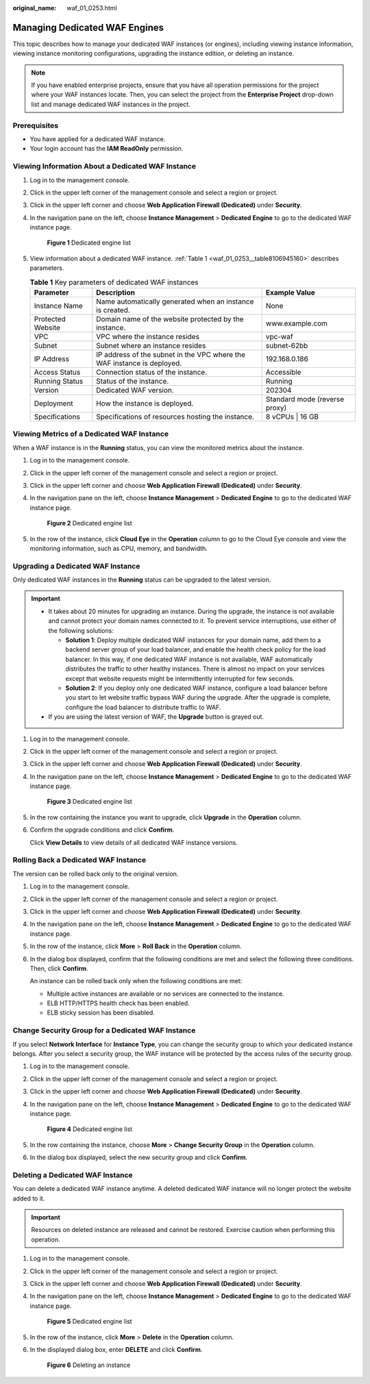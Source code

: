 :original_name: waf_01_0253.html

.. _waf_01_0253:

Managing Dedicated WAF Engines
==============================

This topic describes how to manage your dedicated WAF instances (or engines), including viewing instance information, viewing instance monitoring configurations, upgrading the instance edition, or deleting an instance.

.. note::

   If you have enabled enterprise projects, ensure that you have all operation permissions for the project where your WAF instances locate. Then, you can select the project from the **Enterprise Project** drop-down list and manage dedicated WAF instances in the project.

Prerequisites
-------------

-  You have applied for a dedicated WAF instance.
-  Your login account has the **IAM ReadOnly** permission.

Viewing Information About a Dedicated WAF Instance
--------------------------------------------------

#. Log in to the management console.

#. Click |image1| in the upper left corner of the management console and select a region or project.

#. Click |image2| in the upper left corner and choose **Web Application Firewall (Dedicated)** under **Security**.

#. In the navigation pane on the left, choose **Instance Management** > **Dedicated Engine** to go to the dedicated WAF instance page.


   .. figure:: /_static/images/en-us_image_0000001732567617.png
      :alt: **Figure 1** Dedicated engine list

      **Figure 1** Dedicated engine list

#. View information about a dedicated WAF instance. :ref:`Table 1 <waf_01_0253__table8106945160>` describes parameters.

   .. _waf_01_0253__table8106945160:

   .. table:: **Table 1** Key parameters of dedicated WAF instances

      +-------------------+-------------------------------------------------------------------------+-------------------------------+
      | Parameter         | Description                                                             | Example Value                 |
      +===================+=========================================================================+===============================+
      | Instance Name     | Name automatically generated when an instance is created.               | None                          |
      +-------------------+-------------------------------------------------------------------------+-------------------------------+
      | Protected Website | Domain name of the website protected by the instance.                   | www.example.com               |
      +-------------------+-------------------------------------------------------------------------+-------------------------------+
      | VPC               | VPC where the instance resides                                          | vpc-waf                       |
      +-------------------+-------------------------------------------------------------------------+-------------------------------+
      | Subnet            | Subnet where an instance resides                                        | subnet-62bb                   |
      +-------------------+-------------------------------------------------------------------------+-------------------------------+
      | IP Address        | IP address of the subnet in the VPC where the WAF instance is deployed. | 192.168.0.186                 |
      +-------------------+-------------------------------------------------------------------------+-------------------------------+
      | Access Status     | Connection status of the instance.                                      | Accessible                    |
      +-------------------+-------------------------------------------------------------------------+-------------------------------+
      | Running Status    | Status of the instance.                                                 | Running                       |
      +-------------------+-------------------------------------------------------------------------+-------------------------------+
      | Version           | Dedicated WAF version.                                                  | 202304                        |
      +-------------------+-------------------------------------------------------------------------+-------------------------------+
      | Deployment        | How the instance is deployed.                                           | Standard mode (reverse proxy) |
      +-------------------+-------------------------------------------------------------------------+-------------------------------+
      | Specifications    | Specifications of resources hosting the instance.                       | 8 vCPUs \| 16 GB              |
      +-------------------+-------------------------------------------------------------------------+-------------------------------+

Viewing Metrics of a Dedicated WAF Instance
-------------------------------------------

When a WAF instance is in the **Running** status, you can view the monitored metrics about the instance.

#. Log in to the management console.

#. Click |image3| in the upper left corner of the management console and select a region or project.

#. Click |image4| in the upper left corner and choose **Web Application Firewall (Dedicated)** under **Security**.

#. In the navigation pane on the left, choose **Instance Management** > **Dedicated Engine** to go to the dedicated WAF instance page.


   .. figure:: /_static/images/en-us_image_0000001732567617.png
      :alt: **Figure 2** Dedicated engine list

      **Figure 2** Dedicated engine list

#. In the row of the instance, click **Cloud Eye** in the **Operation** column to go to the Cloud Eye console and view the monitoring information, such as CPU, memory, and bandwidth.

.. _waf_01_0253__section38005331521:

Upgrading a Dedicated WAF Instance
----------------------------------

Only dedicated WAF instances in the **Running** status can be upgraded to the latest version.

.. important::

   -  It takes about 20 minutes for upgrading an instance. During the upgrade, the instance is not available and cannot protect your domain names connected to it. To prevent service interruptions, use either of the following solutions:

      -  **Solution 1**: Deploy multiple dedicated WAF instances for your domain name, add them to a backend server group of your load balancer, and enable the health check policy for the load balancer. In this way, if one dedicated WAF instance is not available, WAF automatically distributes the traffic to other healthy instances. There is almost no impact on your services except that website requests might be intermittently interrupted for few seconds.
      -  **Solution 2**: If you deploy only one dedicated WAF instance, configure a load balancer before you start to let website traffic bypass WAF during the upgrade. After the upgrade is complete, configure the load balancer to distribute traffic to WAF.

   -  If you are using the latest version of WAF, the **Upgrade** button is grayed out.

#. Log in to the management console.

#. Click |image5| in the upper left corner of the management console and select a region or project.

#. Click |image6| in the upper left corner and choose **Web Application Firewall (Dedicated)** under **Security**.

#. In the navigation pane on the left, choose **Instance Management** > **Dedicated Engine** to go to the dedicated WAF instance page.


   .. figure:: /_static/images/en-us_image_0000001732567617.png
      :alt: **Figure 3** Dedicated engine list

      **Figure 3** Dedicated engine list

#. In the row containing the instance you want to upgrade, click **Upgrade** in the **Operation** column.

#. Confirm the upgrade conditions and click **Confirm**.

   Click **View Details** to view details of all dedicated WAF instance versions.

Rolling Back a Dedicated WAF Instance
-------------------------------------

The version can be rolled back only to the original version.

#. Log in to the management console.

#. Click |image7| in the upper left corner of the management console and select a region or project.

#. Click |image8| in the upper left corner and choose **Web Application Firewall (Dedicated)** under **Security**.

#. In the navigation pane on the left, choose **Instance Management** > **Dedicated Engine** to go to the dedicated WAF instance page.

#. In the row of the instance, click **More** > **Roll Back** in the **Operation** column.

#. In the dialog box displayed, confirm that the following conditions are met and select the following three conditions. Then, click **Confirm**.

   An instance can be rolled back only when the following conditions are met:

   -  Multiple active instances are available or no services are connected to the instance.
   -  ELB HTTP/HTTPS health check has been enabled.
   -  ELB sticky session has been disabled.

Change Security Group for a Dedicated WAF Instance
--------------------------------------------------

If you select **Network Interface** for **Instance Type**, you can change the security group to which your dedicated instance belongs. After you select a security group, the WAF instance will be protected by the access rules of the security group.

#. Log in to the management console.

#. Click |image9| in the upper left corner of the management console and select a region or project.

#. Click |image10| in the upper left corner and choose **Web Application Firewall (Dedicated)** under **Security**.

#. In the navigation pane on the left, choose **Instance Management** > **Dedicated Engine** to go to the dedicated WAF instance page.


   .. figure:: /_static/images/en-us_image_0000001732567617.png
      :alt: **Figure 4** Dedicated engine list

      **Figure 4** Dedicated engine list

#. In the row containing the instance, choose **More** > **Change Security Group** in the **Operation** column.

#. In the dialog box displayed, select the new security group and click **Confirm**.

Deleting a Dedicated WAF Instance
---------------------------------

You can delete a dedicated WAF instance anytime. A deleted dedicated WAF instance will no longer protect the website added to it.

.. important::

   Resources on deleted instance are released and cannot be restored. Exercise caution when performing this operation.

#. Log in to the management console.

#. Click |image11| in the upper left corner of the management console and select a region or project.

#. Click |image12| in the upper left corner and choose **Web Application Firewall (Dedicated)** under **Security**.

#. In the navigation pane on the left, choose **Instance Management** > **Dedicated Engine** to go to the dedicated WAF instance page.


   .. figure:: /_static/images/en-us_image_0000001732567617.png
      :alt: **Figure 5** Dedicated engine list

      **Figure 5** Dedicated engine list

#. In the row of the instance, click **More** > **Delete** in the **Operation** column.

#. In the displayed dialog box, enter **DELETE** and click **Confirm**.


   .. figure:: /_static/images/en-us_image_0000001286058500.png
      :alt: **Figure 6** Deleting an instance

      **Figure 6** Deleting an instance

.. |image1| image:: /_static/images/en-us_image_0000001082065421.jpg
.. |image2| image:: /_static/images/en-us_image_0000001287946362.png
.. |image3| image:: /_static/images/en-us_image_0000001082065421.jpg
.. |image4| image:: /_static/images/en-us_image_0000001340308129.png
.. |image5| image:: /_static/images/en-us_image_0000001081906323.jpg
.. |image6| image:: /_static/images/en-us_image_0000001340427973.png
.. |image7| image:: /_static/images/en-us_image_0000001890474616.jpg
.. |image8| image:: /_static/images/en-us_image_0000001890474628.png
.. |image9| image:: /_static/images/en-us_image_0000001240865319.jpg
.. |image10| image:: /_static/images/en-us_image_0000001340667861.png
.. |image11| image:: /_static/images/en-us_image_0000001081671555.jpg
.. |image12| image:: /_static/images/en-us_image_0000001288427746.png
